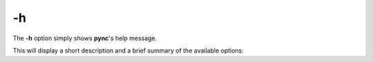 ==
-h
==

The **-h** option simply shows **pync**'s help message.

This will display a short description and a brief summary
of the available options:

.. tab:: Unix

   .. code-block:: sh

      pync -h

.. tab:: Windows

   .. code-block:: sh

      py -m pync -h

.. tab:: Python

   .. code-block:: python

      from pync import pync
      pync('-h')

